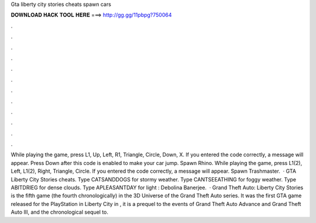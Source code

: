 Gta liberty city stories cheats spawn cars

𝐃𝐎𝐖𝐍𝐋𝐎𝐀𝐃 𝐇𝐀𝐂𝐊 𝐓𝐎𝐎𝐋 𝐇𝐄𝐑𝐄 ===> http://gg.gg/11pbpg?750064

.

.

.

.

.

.

.

.

.

.

.

.

While playing the game, press L1, Up, Left, R1, Triangle, Circle, Down, X. If you entered the code correctly, a message will appear. Press Down after this code is enabled to make your car jump. Spawn Rhino. While playing the game, press L1(2), Left, L1(2), Right, Triangle, Circle. If you entered the code correctly, a message will appear. Spawn Trashmaster.  · GTA Liberty City Stories cheats. Type CATSANDDOGS for stormy weather. Type CANTSEEATHING for foggy weather. Type ABITDRIEG for dense clouds. Type APLEASANTDAY for light : Debolina Banerjee.  · Grand Theft Auto: Liberty City Stories is the fifth game (the fourth chronologically) in the 3D Universe of the Grand Theft Auto series. It was the first GTA game released for the PlayStation  in Liberty City in , it is a prequel to the events of Grand Theft Auto Advance and Grand Theft Auto III, and the chronological sequel to.